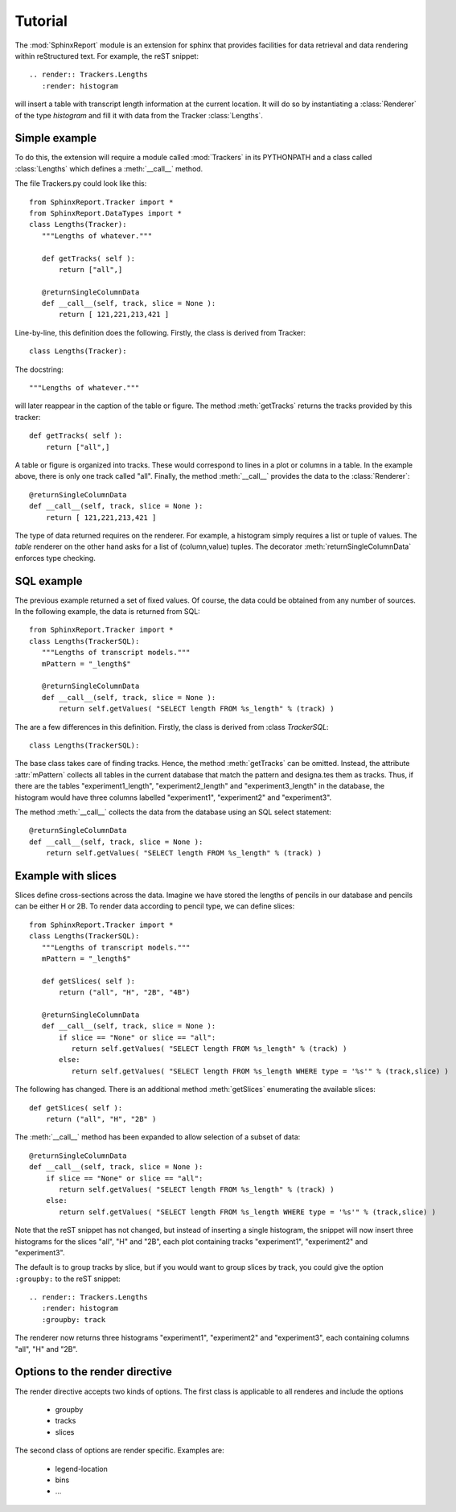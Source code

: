 .. _Tutorial:

********
Tutorial
********

The :mod:`SphinxReport` module is an extension for sphinx
that provides facilities for data retrieval and data rendering
within reStructured text. For example, the reST snippet::

   .. render:: Trackers.Lengths
      :render: histogram

will insert a table with transcript length information at the current location.
It will do so by instantiating a :class:`Renderer` of the type *histogram* and fill it 
with data from the Tracker :class:`Lengths`.

Simple example
==============

To do this, the extension will require a module called :mod:`Trackers` in its PYTHONPATH and 
a class called :class:`Lengths` which defines a :meth:`__call__` method.

The file Trackers.py could look like this::

   from SphinxReport.Tracker import *
   from SphinxReport.DataTypes import *
   class Lengths(Tracker):
      """Lengths of whatever."""

      def getTracks( self ):
      	  return ["all",]

      @returnSingleColumnData
      def __call__(self, track, slice = None ):
      	  return [ 121,221,213,421 ]

Line-by-line, this definition does the following. Firstly, the class
is derived from Tracker::
   
   class Lengths(Tracker):

The docstring::

      """Lengths of whatever."""

will later reappear in the caption of the table or figure. The method :meth:`getTracks` returns
the tracks provided by this tracker::

      def getTracks( self ):
      	  return ["all",]

A table or figure is organized into tracks. These would correspond to lines in a plot or columns in a table.
In the example above, there is only one track called "all". Finally, the method :meth:`__call__` provides the 
data to the :class:`Renderer`::

      @returnSingleColumnData
      def __call__(self, track, slice = None ):
      	  return [ 121,221,213,421 ]

The type of data returned requires on the renderer. For example, a histogram simply requires a list or tuple of 
values. The *table* renderer on the other hand asks for a list of (column,value) tuples.
The decorator :meth:`returnSingleColumnData` enforces type checking. 

SQL example
===========

The previous example returned a set of fixed values. Of course, the data could be obtained from
any number of sources. In the following example, the data is returned from SQL::

   from SphinxReport.Tracker import *
   class Lengths(TrackerSQL):
      """Lengths of transcript models."""
      mPattern = "_length$"

      @returnSingleColumnData
      def __call__(self, track, slice = None ):
      	  return self.getValues( "SELECT length FROM %s_length" % (track) )

The are a few differences in this definition. Firstly, the class
is derived from :class `TrackerSQL`::
   
   class Lengths(TrackerSQL):

The base class takes care of finding tracks. Hence, the method :meth:`getTracks` can be omitted. 
Instead, the attribute :attr:`mPattern` collects all tables in the current database that match the
pattern and designa.tes them as tracks. Thus, if there are the tables "experiment1_length",
"experiment2_length" and "experiment3_length" in the database, the histogram would have three columns 
labelled "experiment1", "experiment2" and "experiment3".

The method :meth:`__call__` collects the data from the database using an SQL select statement::

      @returnSingleColumnData
      def __call__(self, track, slice = None ):
      	  return self.getValues( "SELECT length FROM %s_length" % (track) )

Example with slices
===================

Slices define cross-sections across the data. Imagine we have stored the lengths of
pencils in our database and pencils can be either H or 2B. To render data according
to pencil type, we can define slices::

   from SphinxReport.Tracker import *
   class Lengths(TrackerSQL):
      """Lengths of transcript models."""
      mPattern = "_length$"

      def getSlices( self ): 
      	  return ("all", "H", "2B", "4B")

      @returnSingleColumnData
      def __call__(self, track, slice = None ):
          if slice == "None" or slice == "all":
	     return self.getValues( "SELECT length FROM %s_length" % (track) )
	  else:
	     return self.getValues( "SELECT length FROM %s_length WHERE type = '%s'" % (track,slice) )

The following has changed. There is an additional method :meth:`getSlices` enumerating the available slices::

      def getSlices( self ): 
      	  return ("all", "H", "2B" )

The :meth:`__call__` method has been expanded to allow selection of a subset of data::

      @returnSingleColumnData
      def __call__(self, track, slice = None ):
          if slice == "None" or slice == "all":
	     return self.getValues( "SELECT length FROM %s_length" % (track) )
	  else:
	     return self.getValues( "SELECT length FROM %s_length WHERE type = '%s'" % (track,slice) )


Note that the reST snippet has not changed, but instead of inserting a single histogram, the snippet
will now insert three histograms for the slices "all", "H" and "2B", each plot containing tracks 
"experiment1", "experiment2" and "experiment3".

The default is to group tracks by slice, but if you would want to group slices by track, you could give the option
``:groupby:`` to the reST snippet::

   .. render:: Trackers.Lengths
      :render: histogram
      :groupby: track

The renderer now returns three histograms "experiment1", "experiment2" and "experiment3", each containing
columns "all", "H" and "2B".

Options to the render directive
===============================

The render directive accepts two kinds of options. The first class is applicable to
all renderes and include the options

   * groupby
   * tracks
   * slices

The second class of options are render specific. Examples are:

   * legend-location
   * bins
   * ...













